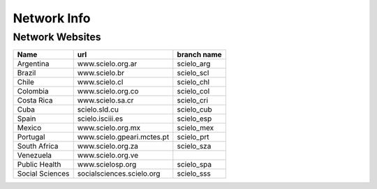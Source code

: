 ============
Network Info
============

----------------
Network Websites
----------------

+-----------------+---------------------------+-------------------------+ 
| Name            | url                       |  branch name            |         
+=================+===========================+=========================+
| Argentina       | www.scielo.org.ar         | scielo_arg              | 
+-----------------+---------------------------+-------------------------+
| Brazil          | www.scielo.br             | scielo_scl              |
+-----------------+---------------------------+-------------------------+
| Chile           | www.scielo.cl             | scielo_chl              |
+-----------------+---------------------------+-------------------------+
| Colombia        | www.scielo.org.co         | scielo_col              |
+-----------------+---------------------------+-------------------------+
| Costa Rica      | www.scielo.sa.cr          | scielo_cri              |
+-----------------+---------------------------+-------------------------+
| Cuba            | scielo.sld.cu             | scielo_cub              |
+-----------------+---------------------------+-------------------------+
| Spain           | scielo.isciii.es          | scielo_esp              |
+-----------------+---------------------------+-------------------------+
| Mexico          | www.scielo.org.mx         | scielo_mex              |
+-----------------+---------------------------+-------------------------+
| Portugal        | www.scielo.gpeari.mctes.pt| scielo_prt              |
+-----------------+---------------------------+-------------------------+
| South Africa    | www.scielo.org.za         | scielo_sza              |
+-----------------+---------------------------+-------------------------+
| Venezuela       | www.scielo.org.ve         |                         |
+-----------------+---------------------------+-------------------------+
| Public Health   | www.scielosp.org          | scielo_spa              |
+-----------------+---------------------------+-------------------------+
| Social Sciences | socialsciences.scielo.org | scielo_sss              |
+-----------------+---------------------------+-------------------------+
